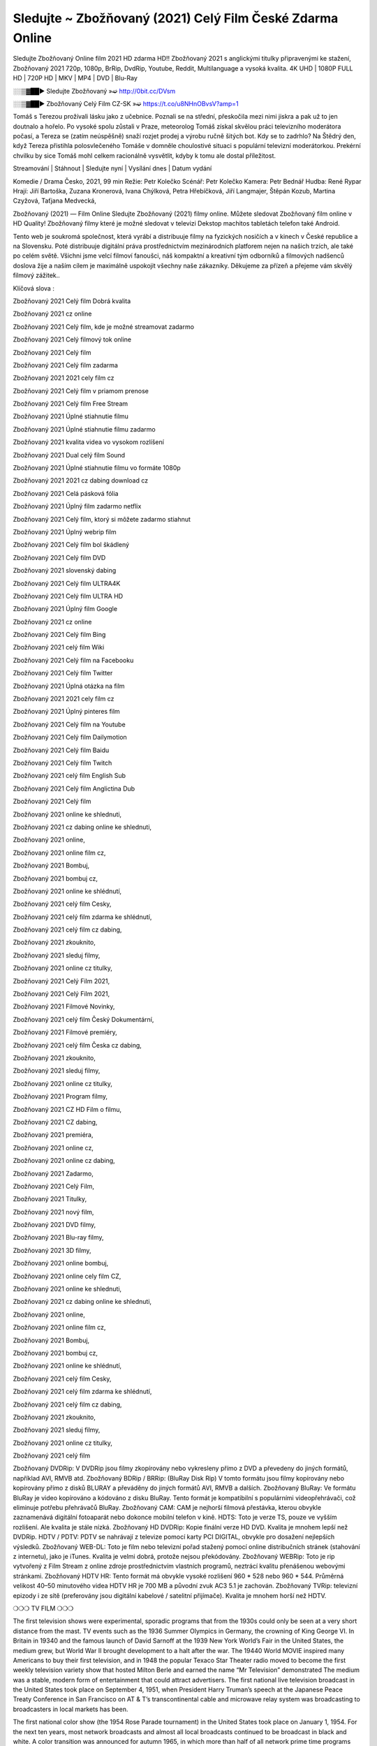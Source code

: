 Sledujte ~ Zbožňovaný (2021) Celý Film České Zdarma Online
==================
Sledujte Zbožňovaný Online film 2021 HD zdarma HD!! Zbožňovaný 2021 s anglickými titulky připravenými ke stažení, Zbožňovaný 2021 720p, 1080p, BrRip, DvdRip, Youtube, Reddit, Multilanguage a vysoká kvalita. 4K UHD | 1080P FULL HD | 720P HD | MKV | MP4 | DVD | Blu-Ray

░░▒▓██► Sledujte Zbožňovaný »➫ http://0bit.cc/DVsm

░░▒▓██► Zbožňovaný Celý Film CZ-SK »➫ https://t.co/u8NHnOBvsV?amp=1

Tomáš s Terezou prožívali lásku jako z učebnice. Poznali se na střední, přeskočila mezi nimi jiskra a pak už to jen doutnalo a hořelo. Po vysoké spolu zůstali v Praze, meteorolog Tomáš získal skvělou práci televizního moderátora počasí, a Tereza se (zatím neúspěšně) snaží rozjet prodej a výrobu ručně šitých bot. Kdy se to zadrhlo? Na Štědrý den, když Tereza přistihla polosvlečeného Tomáše v domněle choulostivé situaci s populární televizní moderátorkou. Prekérní chvilku by sice Tomáš mohl celkem racionálně vysvětlit, kdyby k tomu ale dostal příležitost.

Streamování | Stáhnout | Sledujte nyní | Vysílání dnes | Datum vydání

Komedie / Drama
Česko, 2021, 99 min
Režie: Petr Kolečko
Scénář: Petr Kolečko
Kamera: Petr Bednář
Hudba: René Rypar
Hrají: Jiří Bartoška, Zuzana Kronerová, Ivana Chýlková, Petra Hřebíčková, Jiří Langmajer, Štěpán Kozub, Martina Czyžová, Taťjana Medvecká,

Zbožňovaný (2021) — Film Online Sledujte Zbožňovaný (2021) filmy online. Můžete sledovat Zbožňovaný film online v HD Quality! Zbožňovaný filmy které je možné sledovat v televizi Dekstop machitos tabletách telefon také Android.

Tento web je soukromá společnost, která vyrábí a distribuuje filmy na fyzických nosičích a v kinech v České republice a na Slovensku. Poté distribuuje digitální práva prostřednictvím mezinárodních platforem nejen na našich trzích, ale také po celém světě. Všichni jsme velcí filmoví fanoušci, náš kompaktní a kreativní tým odborníků a filmových nadšenců doslova žije a naším cílem je maximálně uspokojit všechny naše zákazníky. Děkujeme za přízeň a přejeme vám skvělý filmový zážitek..

Klíčová slova :

Zbožňovaný 2021 Celý film Dobrá kvalita

Zbožňovaný 2021 cz online

Zbožňovaný 2021 Celý film, kde je možné streamovat zadarmo

Zbožňovaný 2021 Celý filmový tok online

Zbožňovaný 2021 Celý film

Zbožňovaný 2021 Celý film zadarma

Zbožňovaný 2021 2021 cely film cz

Zbožňovaný 2021 Celý film v priamom prenose

Zbožňovaný 2021 Celý film Free Stream

Zbožňovaný 2021 Úplné stiahnutie filmu

Zbožňovaný 2021 Úplné stiahnutie filmu zadarmo

Zbožňovaný 2021 kvalita videa vo vysokom rozlíšení

Zbožňovaný 2021 Dual celý film Sound

Zbožňovaný 2021 Úplné stiahnutie filmu vo formáte 1080p

Zbožňovaný 2021 2021 cz dabing download cz

Zbožňovaný 2021 Celá pásková fólia

Zbožňovaný 2021 Úplný film zadarmo netflix

Zbožňovaný 2021 Celý film, ktorý si môžete zadarmo stiahnut

Zbožňovaný 2021 Úplný webrip film

Zbožňovaný 2021 Celý film bol škádlený

Zbožňovaný 2021 Celý film DVD

Zbožňovaný 2021 slovenský dabing

Zbožňovaný 2021 Celý film ULTRA4K

Zbožňovaný 2021 Celý film ULTRA HD

Zbožňovaný 2021 Úplný film Google

Zbožňovaný 2021 cz online

Zbožňovaný 2021 Celý film Bing

Zbožňovaný 2021 celý film Wiki

Zbožňovaný 2021 Celý film na Facebooku

Zbožňovaný 2021 Celý film Twitter

Zbožňovaný 2021 Úplná otázka na film

Zbožňovaný 2021 2021 cely film cz

Zbožňovaný 2021 Úplný pinteres film

Zbožňovaný 2021 Celý film na Youtube

Zbožňovaný 2021 Celý film Dailymotion

Zbožňovaný 2021 Celý film Baidu

Zbožňovaný 2021 Celý film Twitch

Zbožňovaný 2021 celý film English Sub

Zbožňovaný 2021 Celý film Anglictina Dub

Zbožňovaný 2021 Celý film

Zbožňovaný 2021 online ke shlednuti,

Zbožňovaný 2021 cz dabing online ke shlednuti,

Zbožňovaný 2021 online,

Zbožňovaný 2021 online film cz,

Zbožňovaný 2021 Bombuj,

Zbožňovaný 2021 bombuj cz,

Zbožňovaný 2021 online ke shlédnutí,

Zbožňovaný 2021 celý film Cesky,

Zbožňovaný 2021 celý film zdarma ke shlédnutí,

Zbožňovaný 2021 celý film cz dabing,

Zbožňovaný 2021 zkouknito,

Zbožňovaný 2021 sleduj filmy,

Zbožňovaný 2021 online cz titulky,

Zbožňovaný 2021 Celý Film 2021,

Zbožňovaný 2021 Celý Film 2021,

Zbožňovaný 2021 Filmové Novinky,

Zbožňovaný 2021 celý film Český Dokumentární,

Zbožňovaný 2021 Filmové premiéry,

Zbožňovaný 2021 celý film Česka cz dabing,

Zbožňovaný 2021 zkouknito,

Zbožňovaný 2021 sleduj filmy,

Zbožňovaný 2021 online cz titulky,

Zbožňovaný 2021 Program filmy,

Zbožňovaný 2021 CZ HD Film o filmu,

Zbožňovaný 2021 CZ dabing,

Zbožňovaný 2021 premiéra,

Zbožňovaný 2021 online cz,

Zbožňovaný 2021 online cz dabing,

Zbožňovaný 2021 Zadarmo,

Zbožňovaný 2021 Celý Film,

Zbožňovaný 2021 Titulky,

Zbožňovaný 2021 nový film,

Zbožňovaný 2021 DVD filmy,

Zbožňovaný 2021 Blu-ray filmy,

Zbožňovaný 2021 3D filmy,

Zbožňovaný 2021 online bombuj,

Zbožňovaný 2021 online cely film CZ,

Zbožňovaný 2021 online ke shlednuti,

Zbožňovaný 2021 cz dabing online ke shlednuti,

Zbožňovaný 2021 online,

Zbožňovaný 2021 online film cz,

Zbožňovaný 2021 Bombuj,

Zbožňovaný 2021 bombuj cz,

Zbožňovaný 2021 online ke shlédnutí,

Zbožňovaný 2021 celý film Cesky,

Zbožňovaný 2021 celý film zdarma ke shlédnutí,

Zbožňovaný 2021 celý film cz dabing,

Zbožňovaný 2021 zkouknito,

Zbožňovaný 2021 sleduj filmy,

Zbožňovaný 2021 online cz titulky,

Zbožňovaný 2021 celý film

Zbožňovaný DVDRip: V DVDRip jsou filmy zkopírovány nebo vykresleny přímo z DVD a převedeny do jiných formátů, například AVI, RMVB atd. Zbožňovaný BDRip / BRRip: (BluRay Disk Rip) V tomto formátu jsou filmy kopírovány nebo kopírovány přímo z disků BLURAY a převáděny do jiných formátů AVI, RMVB a dalších. Zbožňovaný BluRay: Ve formátu BluRay je video kopírováno a kódováno z disku BluRay. Tento formát je kompatibilní s populárními videopřehrávači, což eliminuje potřebu přehrávačů BluRay. Zbožňovaný CAM: CAM je nejhorší filmová přestávka, kterou obvykle zaznamenává digitální fotoaparát nebo dokonce mobilní telefon v kině. HDTS: Toto je verze TS, pouze ve vyšším rozlišení. Ale kvalita je stále nízká. Zbožňovaný HD DVDRip: Kopie finální verze HD DVD. Kvalita je mnohem lepší než DVDRip. HDTV / PDTV: PDTV se nahrávají z televize pomocí karty PCI DIGITAL, obvykle pro dosažení nejlepších výsledků. Zbožňovaný WEB-DL: Toto je film nebo televizní pořad stažený pomocí online distribučních stránek (stahování z internetu), jako je iTunes. Kvalita je velmi dobrá, protože nejsou překódovány. Zbožňovaný WEBRip: Toto je rip vytvořený z Film Stream z online zdroje prostřednictvím vlastních programů, neztrácí kvalitu přenášenou webovými stránkami. Zbožňovaný HDTV HR: Tento formát má obvykle vysoké rozlišení 960 * 528 nebo 960 * 544. Průměrná velikost 40–50 minutového videa HDTV HR je 700 MB a původní zvuk AC3 5.1 je zachován. Zbožňovaný TVRip: televizní epizody i ze sítě (preferovány jsou digitální kabelové / satelitní přijímače). Kvalita je mnohem horší než HDTV.

❍❍❍ TV FILM ❍❍❍

The first television shows were experimental, sporadic programs that from the 1930s could only be seen at a very short distance from the mast. TV events such as the 1936 Summer Olympics in Germany, the crowning of King George VI. In Britain in 19340 and the famous launch of David Sarnoff at the 1939 New York World’s Fair in the United States, the medium grew, but World War II brought development to a halt after the war. The 19440 World MOVIE inspired many Americans to buy their first television, and in 1948 the popular Texaco Star Theater radio moved to become the first weekly television variety show that hosted Milton Berle and earned the name “Mr Television” demonstrated The medium was a stable, modern form of entertainment that could attract advertisers. The first national live television broadcast in the United States took place on September 4, 1951, when President Harry Truman’s speech at the Japanese Peace Treaty Conference in San Francisco on AT & T’s transcontinental cable and microwave relay system was broadcasting to broadcasters in local markets has been.

The first national color show (the 1954 Rose Parade tournament) in the United States took place on January 1, 1954. For the next ten years, most network broadcasts and almost all local broadcasts continued to be broadcast in black and white. A color transition was announced for autumn 1965, in which more than half of all network prime time programs were broadcast in color. The first all-color peak season came just a year later. In 19402, the last holdout of daytime network shows was converted to the first full color network season.

Děkujeme za všechno a bavíme se sledováním.

Zde najdete všechny filmy, které můžete streamovat online, včetně filmů, které byly uvedeny tento týden. Pokud vás zajímá, co na tomto webu vidět, měli byste vědět, že pokrývá žánry, které zahrnují kriminalitu, vědu, sci-fi, akční, romantické, thrillery, komedie, drama a anime filmy. Díky moc. Informujeme všechny, kteří rádi dostávají novinky nebo informace o letošním filmovém programu a jak sledovat vaše oblíbené filmy. Doufejme, že vám můžeme být nejlepším partnerem při hledání doporučení pro vaše oblíbené filmy. To je vše od nás, pozdravy!

Thank you for watching The Video Today.

I hope you like the videos I share. Give a thumbs up, like or share if you like what we shared so we are more excited. Scatter a happy smile so that the world returns in a variety of colors.

#Zbožňovaný 2021 Sleduj Filmy Online Videa a Zdarma #Zbožňovaný 2021 Celé Filmy Online a Zadarmo #Zbožňovaný 2021 Filmy online ke shlédnutí zdarma #Zbožňovaný 2021 CZ Filmy Online Videa 1080p HD a Zdarma #Zbožňovaný 2021 Sleduj Film CZ Online Dabing i Titulky #Zbožňovaný 2021 CZ dabing Online Filmy HD Kvalite #Zbožňovaný 2021 Sleduju Online Filmy a Zdarma #Zbožňovaný 2021 HD Sleduj Filmy Online a Zdarma CZ Dabing i Titulky #Zbožňovaný 2021 Celé Filmy Online Ke Shlédnutí Zdarma #Zbožňovaný 2021 Celý Film Online ke shlédnutí CZ Dabing
